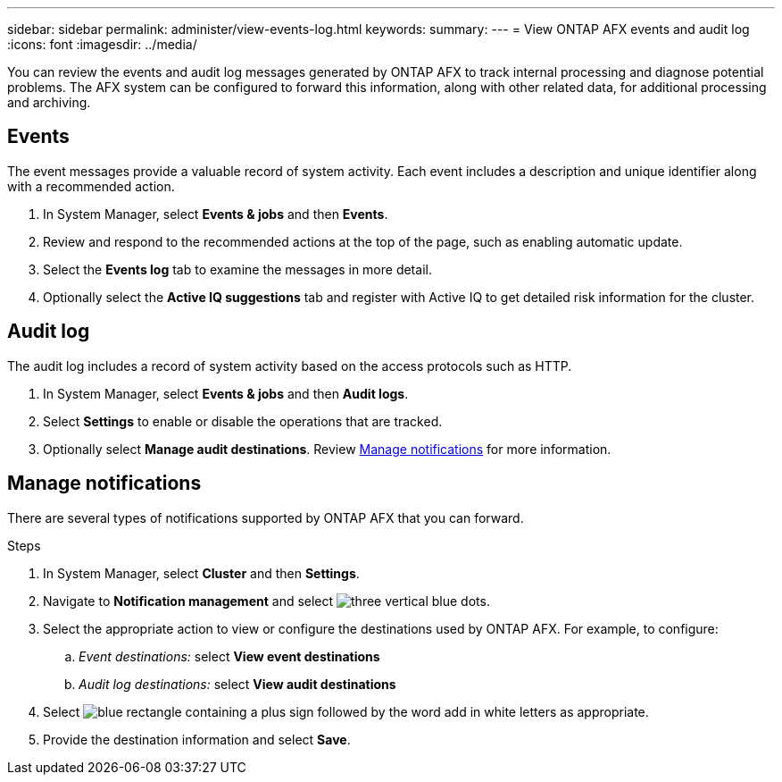 ---
sidebar: sidebar
permalink: administer/view-events-log.html
keywords: 
summary: 
---
= View ONTAP AFX events and audit log
:icons: font
:imagesdir: ../media/

[.lead]
You can review the events and audit log messages generated by ONTAP AFX to track internal processing and diagnose potential problems. The AFX system can be configured to forward this information, along with other related data, for additional processing and archiving.

== Events

The event messages provide a valuable record of system activity. Each event includes a description and unique identifier along with a recommended action.

. In System Manager, select *Events & jobs* and then *Events*.

. Review and respond to the recommended actions at the top of the page, such as enabling automatic update.

. Select the *Events log* tab to examine the messages in more detail.

. Optionally select the *Active IQ suggestions* tab and register with Active IQ to get detailed risk information for the cluster.

== Audit log

The audit log includes a record of system activity based on the access protocols such as HTTP.

. In System Manager, select *Events & jobs* and then *Audit logs*.

. Select *Settings* to enable or disable the operations that are tracked.

. Optionally select *Manage audit destinations*. Review <<Manage notifications>> for more information.

== Manage notifications

There are several types of notifications supported by ONTAP AFX that you can forward.

.Steps

. In System Manager, select *Cluster* and then *Settings*.

. Navigate to *Notification management* and select image:icon_kabob.gif[three vertical blue dots].

. Select the appropriate action to view or configure the destinations used by ONTAP AFX. For example, to configure:
.. _Event destinations:_ select *View event destinations*
.. _Audit log destinations:_ select *View audit destinations*

. Select image:icon_add_blue_bg.png[blue rectangle containing a plus sign followed by the word add in white letters] as appropriate.

. Provide the destination information and select *Save*.
